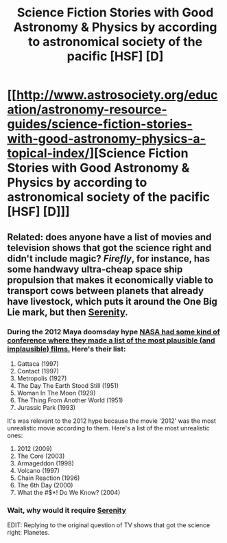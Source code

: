 #+TITLE: Science Fiction Stories with Good Astronomy & Physics by according to astronomical society of the pacific [HSF] [D]

* [[http://www.astrosociety.org/education/astronomy-resource-guides/science-fiction-stories-with-good-astronomy-physics-a-topical-index/][Science Fiction Stories with Good Astronomy & Physics by according to astronomical society of the pacific [HSF] [D]]]
:PROPERTIES:
:Author: occasional-redditor
:Score: 6
:DateUnix: 1394276566.0
:DateShort: 2014-Mar-08
:END:

** Related: does anyone have a list of movies and television shows that got the science right and didn't include magic? /Firefly/, for instance, has some handwavy ultra-cheap space ship propulsion that makes it economically viable to transport cows between planets that already have livestock, which puts it around the One Big Lie mark, but then [[#s][Serenity]].
:PROPERTIES:
:Score: 2
:DateUnix: 1394353717.0
:DateShort: 2014-Mar-09
:END:

*** During the 2012 Maya doomsday hype [[http://news.moviefone.com/2011/01/03/nasa-names-most-realistic-and-unrealistic-sci-fi-films-of-all-ti/?_r=true][NASA had some kind of conference where they made a list of the most plausible (and implausible) films.]] Here's their list:

1. Gattaca (1997)
2. Contact (1997)
3. Metropolis (1927)
4. The Day The Earth Stood Still (1951)
5. Woman In The Moon (1929)
6. The Thing From Another World (1951)
7. Jurassic Park (1993)

It's was relevant to the 2012 hype because the movie '2012' was the most unrealistic movie according to them. Here's a list of the most unrealistic ones:

1. 2012 (2009)
2. The Core (2003)
3. Armageddon (1998)
4. Volcano (1997)
5. Chain Reaction (1996)
6. The 6th Day (2000)
7. What the #$*! Do We Know? (2004)
:PROPERTIES:
:Author: asd7ua7
:Score: 3
:DateUnix: 1394370458.0
:DateShort: 2014-Mar-09
:END:


*** Wait, why would it require [[#s][Serenity]]

EDIT: Replying to the original question of TV shows that got the science right: Planetes.
:PROPERTIES:
:Author: dysfunctionz
:Score: 1
:DateUnix: 1396143911.0
:DateShort: 2014-Mar-30
:END:

